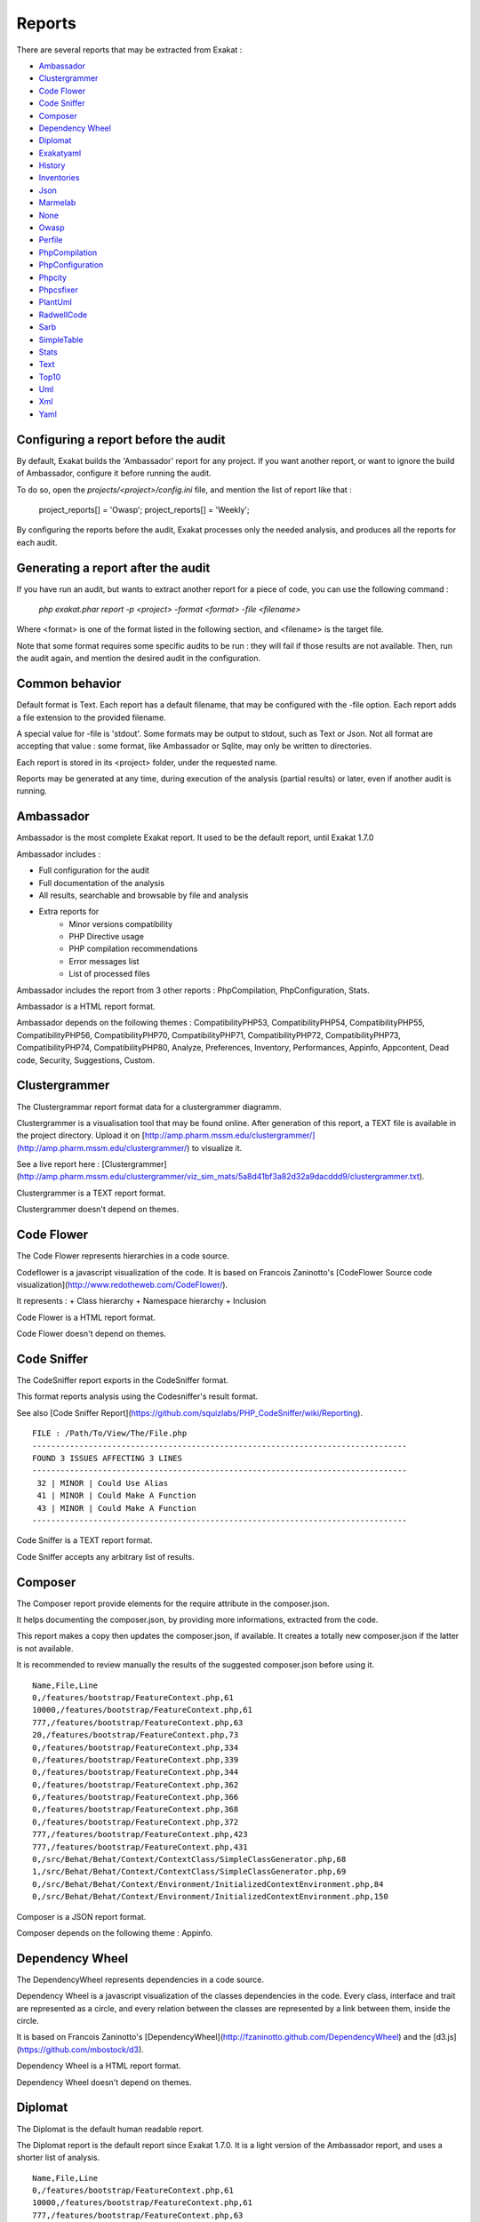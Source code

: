.. reports:

Reports
=======

There are several reports that may be extracted from Exakat : 

* `Ambassador`_
* `Clustergrammer`_
* `Code Flower`_
* `Code Sniffer`_
* `Composer`_
* `Dependency Wheel`_
* `Diplomat`_
* `Exakatyaml`_
* `History`_
* `Inventories`_
* `Json`_
* `Marmelab`_
* `None`_
* `Owasp`_
* `Perfile`_
* `PhpCompilation`_
* `PhpConfiguration`_
* `Phpcity`_
* `Phpcsfixer`_
* `PlantUml`_
* `RadwellCode`_
* `Sarb`_
* `SimpleTable`_
* `Stats`_
* `Text`_
* `Top10`_
* `Uml`_
* `Xml`_
* `Yaml`_


Configuring a report before the audit
-------------------------------------

By default, Exakat builds the 'Ambassador' report for any project. If you want another report, or want to ignore the build of Ambassador, configure it before running the audit. 

To do so, open the `projects/<project>/config.ini` file, and mention the list of report like that : 

    project_reports[] = 'Owasp';
    project_reports[] = 'Weekly';

By configuring the reports before the audit, Exakat processes only the needed analysis, and produces all the reports for each audit. 

Generating a report after the audit
-----------------------------------

If you have run an audit, but wants to extract another report for a piece of code, you can use the following command : 

   `php exakat.phar report -p <project> -format <format> -file <filename>`
   
Where <format> is one of the format listed in the following section, and <filename> is the target file. 

Note that some format requires some specific audits to be run : they will fail if those results are not available. Then, run the audit again, and mention the desired audit in the configuration. 

Common behavior
---------------

Default format is Text. Each report has a default filename, that may be configured with the -file option. Each report adds a file extension to the provided filename. 

A special value for -file is 'stdout'. Some formats may be output to stdout, such as Text or Json. Not all format are accepting that value : some format, like Ambassador or Sqlite, may only be written to directories. 

Each report is stored in its <project> folder, under the requested name.

Reports may be generated at any time, during execution of the analysis (partial results) or later, even if another audit is running. 

Ambassador
----------

Ambassador is the most complete Exakat report. It used to be the default report, until Exakat 1.7.0

Ambassador includes : 

+ Full configuration for the audit
+ Full documentation of the analysis
+ All results, searchable and browsable by file and analysis
+ Extra reports for 
    + Minor versions compatibility
    + PHP Directive usage
    + PHP compilation recommendations
    + Error messages list
    + List of processed files

.. image:: images/report.ambassador.png
    :alt: Example of a Ambassador report (0)

Ambassador includes the report from 3 other reports : PhpCompilation, PhpConfiguration, Stats.

Ambassador is a HTML report format.

Ambassador depends on the following  themes : CompatibilityPHP53, CompatibilityPHP54, CompatibilityPHP55, CompatibilityPHP56, CompatibilityPHP70, CompatibilityPHP71, CompatibilityPHP72, CompatibilityPHP73, CompatibilityPHP74, CompatibilityPHP80, Analyze, Preferences, Inventory, Performances, Appinfo, Appcontent, Dead code, Security, Suggestions, Custom.

Clustergrammer
--------------

The Clustergrammar report format data for a clustergrammer diagramm.

Clustergrammer is a visualisation tool that may be found online. After generation of this report, a TEXT file is available in the project directory. Upload it on [http://amp.pharm.mssm.edu/clustergrammer/](http://amp.pharm.mssm.edu/clustergrammer/) to visualize it. 

See a live report here : [Clustergrammer](http://amp.pharm.mssm.edu/clustergrammer/viz_sim_mats/5a8d41bf3a82d32a9dacddd9/clustergrammer.txt).

.. image:: images/report.clustergrammer.png
    :alt: Example of a Clustergrammer report (0)

Clustergrammer is a TEXT report format.

Clustergrammer doesn't depend on themes.

Code Flower
-----------

The Code Flower represents hierarchies in a code source.

Codeflower is a javascript visualization of the code. It is based on Francois Zaninotto's [CodeFlower Source code visualization](http://www.redotheweb.com/CodeFlower/).

It represents : 
+ Class hierarchy
+ Namespace hierarchy
+ Inclusion


.. image:: images/report.codeflower.png
    :alt: Example of a Code Flower report (0)

Code Flower is a HTML report format.

Code Flower doesn't depend on themes.

Code Sniffer
------------

The CodeSniffer report exports in the CodeSniffer format.

This format reports analysis using the Codesniffer's result format. 

See also [Code Sniffer Report](https://github.com/squizlabs/PHP_CodeSniffer/wiki/Reporting).


::

    FILE : /Path/To/View/The/File.php
    --------------------------------------------------------------------------------
    FOUND 3 ISSUES AFFECTING 3 LINES
    --------------------------------------------------------------------------------
     32 | MINOR | Could Use Alias
     41 | MINOR | Could Make A Function
     43 | MINOR | Could Make A Function
    --------------------------------------------------------------------------------
    

Code Sniffer is a TEXT report format.

Code Sniffer accepts any arbitrary list of results.

Composer
--------

The Composer report provide elements for the require attribute in the composer.json.

It helps documenting the composer.json, by providing more informations, extracted from the code.

This report makes a copy then updates the composer.json, if available. It creates a totally new composer.json if the latter is not available. 

It is recommended to review manually the results of the suggested composer.json before using it.



::

    Name,File,Line
    0,/features/bootstrap/FeatureContext.php,61
    10000,/features/bootstrap/FeatureContext.php,61
    777,/features/bootstrap/FeatureContext.php,63
    20,/features/bootstrap/FeatureContext.php,73
    0,/features/bootstrap/FeatureContext.php,334
    0,/features/bootstrap/FeatureContext.php,339
    0,/features/bootstrap/FeatureContext.php,344
    0,/features/bootstrap/FeatureContext.php,362
    0,/features/bootstrap/FeatureContext.php,366
    0,/features/bootstrap/FeatureContext.php,368
    0,/features/bootstrap/FeatureContext.php,372
    777,/features/bootstrap/FeatureContext.php,423
    777,/features/bootstrap/FeatureContext.php,431
    0,/src/Behat/Behat/Context/ContextClass/SimpleClassGenerator.php,68
    1,/src/Behat/Behat/Context/ContextClass/SimpleClassGenerator.php,69
    0,/src/Behat/Behat/Context/Environment/InitializedContextEnvironment.php,84
    0,/src/Behat/Behat/Context/Environment/InitializedContextEnvironment.php,150
    

Composer is a JSON report format.

Composer depends on the following theme : Appinfo.

Dependency Wheel
----------------

The DependencyWheel represents dependencies in a code source.

Dependency Wheel is a javascript visualization of the classes dependencies in the code. Every class, interface and trait are represented as a circle, and every relation between the classes are represented by a link between them, inside the circle. 

It is based on Francois Zaninotto's [DependencyWheel](http://fzaninotto.github.com/DependencyWheel) and the [d3.js](https://github.com/mbostock/d3).

.. image:: images/report.dependencywheel.png
    :alt: Example of a Dependency Wheel report (0)

Dependency Wheel is a HTML report format.

Dependency Wheel doesn't depend on themes.

Diplomat
--------

The Diplomat is the default human readable report.

The Diplomat report is the default report since Exakat 1.7.0. It is a light version of the Ambassador report, and uses a shorter list of analysis. 


::

    Name,File,Line
    0,/features/bootstrap/FeatureContext.php,61
    10000,/features/bootstrap/FeatureContext.php,61
    777,/features/bootstrap/FeatureContext.php,63
    20,/features/bootstrap/FeatureContext.php,73
    0,/features/bootstrap/FeatureContext.php,334
    0,/features/bootstrap/FeatureContext.php,339
    0,/features/bootstrap/FeatureContext.php,344
    0,/features/bootstrap/FeatureContext.php,362
    0,/features/bootstrap/FeatureContext.php,366
    0,/features/bootstrap/FeatureContext.php,368
    0,/features/bootstrap/FeatureContext.php,372
    777,/features/bootstrap/FeatureContext.php,423
    777,/features/bootstrap/FeatureContext.php,431
    0,/src/Behat/Behat/Context/ContextClass/SimpleClassGenerator.php,68
    1,/src/Behat/Behat/Context/ContextClass/SimpleClassGenerator.php,69
    0,/src/Behat/Behat/Context/Environment/InitializedContextEnvironment.php,84
    0,/src/Behat/Behat/Context/Environment/InitializedContextEnvironment.php,150
    

Diplomat is a HTML report format.

Diplomat depends on the following  themes : CompatibilityPHP53, CompatibilityPHP54, CompatibilityPHP55, CompatibilityPHP56, CompatibilityPHP70, CompatibilityPHP71, CompatibilityPHP72, CompatibilityPHP73, CompatibilityPHP74, CompatibilityPHP80, Top10, Preferences, Appinfo, Appcontent, Suggestions.

Exakatyaml
----------

Builds a list of ruleset, based on the number of issues from the previous audit.

Exakatyaml helpls with the configuration of exakat in a CI. It builds a list of ruleset, based on the number of issues from the previous audit.

Continuous Integration require steps that yield no issues. This is good for analysis that yield no results : in a word, all analysis that are currently clean should be in the CI. That way, any return will be monitored.

On the other hand, other analysis that currently yield issues needs to be fully cleaned before usage. 

::

project: my_project
project_name: my_project
project_themes: {  }
project_reports:
    - Ambassador
rulesets:
    ruleset_0: # 0 errors found
         "Accessing Private":                                ( Classes/AccessPrivate
 )-failed        "Adding Zero":                                      ( Structures/AddZero
 )-failed        "Aliases Usage":                                    ( Functions/AliasesUsage
 )-failed        "Already Parents Interface":                        ( Interfaces/AlreadyParentsInterface
 )-failed        "Already Parents Trait":                            ( Traits/AlreadyParentsTrait
 )-failed        "Altering Foreach Without Reference":               ( Structures/AlteringForeachWithoutReference
 )-failed        "Alternative Syntax Consistence":                   ( Structures/AlternativeConsistenceByFile
 )-failed        "Always Positive Comparison":                       ( Structures/NeverNegative
# )-failedOther results here
    ruleset_1: # 1 errors found
         "Constant Class":                                   ( Classes/ConstantClass
 )-failed        "Could Be Abstract Class":                          ( Classes/CouldBeAbstractClass
 )-failed        "Dependant Trait":                                  ( Traits/DependantTrait
 )-failed        "Double Instructions":                              ( Structures/DoubleInstruction
# )-failedOther results here
    ruleset_2: # 2 errors found
         "Always Anchor Regex":                              ( Security/AnchorRegex
 )-failed        "Forgotten Interface":                              ( Interfaces/CouldUseInterface
# )-failedOther results here
    ruleset_3: # 3 errors found
         "@ Operator":                                       ( Structures/Noscream
 )-failed        "Indices Are Int Or String":                        ( Structures/IndicesAreIntOrString
 )-failed        "Modernize Empty With Expression":                  ( Structures/ModernEmpty
 )-failed        "Property Variable Confusion":                      ( Structures/PropertyVariableConfusion
# )-failedOther results here
    ruleset_4: # 4 errors found
         "Buried Assignation":                               ( Structures/BuriedAssignation
 )-failed        "Identical Consecutive Expression":                 ( Structures/IdenticalConsecutive
# )-failedOther results here
    ruleset_122: # 122 errors found
         "Method Could Be Static":                            Classes/CouldBeStatic




::

    project: page_manager
    project_name: drupal_page_manager
    project_themes: {  }
    project_reports:
        - Ambassador
    rulesets:
        ruleset_0: # 0 errors found
             "$HTTP_RAW_POST_DATA Usage":                         Php/RawPostDataUsage
             "$this Belongs To Classes Or Traits":                Classes/ThisIsForClasses
             "$this Is Not An Array":                             Classes/ThisIsNotAnArray
             "$this Is Not For Static Methods":                   Classes/ThisIsNotForStatic
             "Abstract Or Implements":                            Classes/AbstractOrImplements
             "Access Protected Structures":                       Classes/AccessProtected
             "Accessing Private":                                 Classes/AccessPrivate
             "Adding Zero":                                       Structures/AddZero
             "Aliases Usage":                                     Functions/AliasesUsage
             "Already Parents Interface":                         Interfaces/AlreadyParentsInterface
             "Already Parents Trait":                             Traits/AlreadyParentsTrait
             "Altering Foreach Without Reference":                Structures/AlteringForeachWithoutReference
             "Alternative Syntax Consistence":                    Structures/AlternativeConsistenceByFile
             "Always Positive Comparison":                        Structures/NeverNegative
             "Ambiguous Array Index":                             Arrays/AmbiguousKeys
             "Ambiguous Static":                                  Classes/AmbiguousStatic
             "Ambiguous Visibilities":                            Classes/AmbiguousVisibilities
             "Anonymous Classes":                                 Classes/Anonymous
             "Assert Function Is Reserved":                       Php/AssertFunctionIsReserved
             "Assign And Compare":                                Structures/AssigneAndCompare
             "Assign Default To Properties":                      Classes/MakeDefault
             "Assign With And":                                   Php/AssignAnd
             "Assigned Twice":                                    Variables/AssignedTwiceOrMore
             "Avoid Parenthesis":                                 Structures/PrintWithoutParenthesis
             "Avoid Those Hash Functions":                        Security/AvoidThoseCrypto
             "Avoid Using stdClass":                              Php/UseStdclass
             "Avoid get_class()":                                 Structures/UseInstanceof
             "Avoid option arrays in constructors":               Classes/AvoidOptionArrays
             "Avoid set_error_handler $context Argument":         Php/AvoidSetErrorHandlerContextArg
             "Avoid sleep()/usleep()":                            Security/NoSleep
             "Bad Constants Names":                               Constants/BadConstantnames
             "Callback Needs Return":                             Functions/CallbackNeedsReturn
             "Can't Count Non-Countable":                         Structures/CanCountNonCountable
             "Can't Extend Final":                                Classes/CantExtendFinal
             "Can't Throw Throwable":                             Exceptions/CantThrow
             "Cant Inherit Abstract Method":                      Classes/CantInheritAbstractMethod
             "Cant Instantiate Class":                            Classes/CantInstantiateClass
             "Case Insensitive Constants":                        Constants/CaseInsensitiveConstants
             "Cast To Boolean":                                   Structures/CastToBoolean
             "Casting Ternary":                                   Structures/CastingTernary
             "Catch Overwrite Variable":                          Structures/CatchShadowsVariable
             "Check All Types":                                   Structures/CheckAllTypes
             "Check JSON":                                        Structures/CheckJson
             "Check On __Call Usage":                             Classes/CheckOnCallUsage
             "Child Class Removes Typehint":                      Classes/ChildRemoveTypehint
             "Class Function Confusion":                          Php/ClassFunctionConfusion
             "Class Should Be Final By Ocramius":                 Classes/FinalByOcramius
             "Class, Interface Or Trait With Identical Names":    Classes/CitSameName
             "Classes Mutually Extending Each Other":             Classes/MutualExtension
             "Clone With Non-Object":                             Classes/CloneWithNonObject
             "Common Alternatives":                               Structures/CommonAlternatives
             "Compact Inexistant Variable":                       Php/CompactInexistant
             "Compare Hash":                                      Security/CompareHash
             "Compared Comparison":                               Structures/ComparedComparison
             "Concat And Addition":                               Php/ConcatAndAddition
             "Concat Empty String":                               Structures/ConcatEmpty
             "Concrete Visibility":                               Interfaces/ConcreteVisibility
             "Configure Extract":                                 Security/ConfigureExtract
             "Const Visibility Usage":                            Classes/ConstVisibilityUsage
             "Constants Created Outside Its Namespace":           Constants/CreatedOutsideItsNamespace
             "Constants With Strange Names":                      Constants/ConstantStrangeNames
             "Continue Is For Loop":                              Structures/ContinueIsForLoop
             "Could Be Else":                                     Structures/CouldBeElse
             "Could Be Static":                                   Structures/CouldBeStatic
             "Could Use Short Assignation":                       Structures/CouldUseShortAssignation
             "Could Use __DIR__":                                 Structures/CouldUseDir
             "Could Use self":                                    Classes/ShouldUseSelf
             "Could Use str_repeat()":                            Structures/CouldUseStrrepeat
             "Crc32() Might Be Negative":                         Php/Crc32MightBeNegative
             "Dangling Array References":                         Structures/DanglingArrayReferences
             "Deep Definitions":                                  Functions/DeepDefinitions
             "Define With Array":                                 Php/DefineWithArray
             "Deprecated Functions":                              Php/Deprecated
             "Direct Call To __clone()":                          Php/DirectCallToClone
             "Direct Injection":                                  Security/DirectInjection
             "Don't Change Incomings":                            Structures/NoChangeIncomingVariables
             "Don't Echo Error":                                  Security/DontEchoError
             "Don't Read And Write In One Expression":            Structures/DontReadAndWriteInOneExpression
             "Don't Send $this In Constructor":                   Classes/DontSendThisInConstructor
             "Don't Unset Properties":                            Classes/DontUnsetProperties
             "Dont Change The Blind Var":                         Structures/DontChangeBlindKey
             "Dont Mix ++":                                       Structures/DontMixPlusPlus
             "Double Assignation":                                Structures/DoubleAssignation
             "Dynamic Library Loading":                           Security/DynamicDl
             "Echo With Concat":                                  Structures/EchoWithConcat
             "Else If Versus Elseif":                             Structures/ElseIfElseif
             "Empty Blocks":                                      Structures/EmptyBlocks
             "Empty Instructions":                                Structures/EmptyLines
             "Empty Interfaces":                                  Interfaces/EmptyInterface
             "Empty Namespace":                                   Namespaces/EmptyNamespace
             "Empty Traits":                                      Traits/EmptyTrait
             "Empty Try Catch":                                   Structures/EmptyTryCatch
             "Encoded Simple Letters":                            Security/EncodedLetters
             "Eval() Usage":                                      Structures/EvalUsage
             "Exception Order":                                   Exceptions/AlreadyCaught
             "Exit() Usage":                                      Structures/ExitUsage
             "Failed Substr Comparison":                          Structures/FailingSubstrComparison
             "Flexible Heredoc":                                  Php/FlexibleHeredoc
             "Foreach On Object":                                 Php/ForeachObject
             "Foreach Reference Is Not Modified":                 Structures/ForeachReferenceIsNotModified
             "Forgotten Visibility":                              Classes/NonPpp
             "Forgotten Whitespace":                              Structures/ForgottenWhiteSpace
             "Fully Qualified Constants":                         Namespaces/ConstantFullyQualified
             "Functions/BadTypehintRelay":                        Functions/BadTypehintRelay
             "Global Usage":                                      Structures/GlobalUsage
             "Group Use Declaration":                             Php/GroupUseDeclaration
             "Group Use Trailing Comma":                          Php/GroupUseTrailingComma
             "Hash Algorithms Incompatible With PHP 5.3":         Php/HashAlgos53
             "Hash Algorithms":                                   Php/HashAlgos
             "Hash Will Use Objects":                             Php/HashUsesObjects
             "Hexadecimal In String":                             Type/HexadecimalString
             "Hidden Use Expression":                             Namespaces/HiddenUse
             "Htmlentities Calls":                                Structures/Htmlentitiescall
             "Identical Conditions":                              Structures/IdenticalConditions
             "Identical On Both Sides":                           Structures/IdenticalOnBothSides
             "If With Same Conditions":                           Structures/IfWithSameConditions
             "Illegal Name For Method":                           Classes/WrongName
             "Implement Is For Interface":                        Classes/ImplementIsForInterface
             "Implemented Methods Are Public":                    Classes/ImplementedMethodsArePublic
             "Implicit Global":                                   Structures/ImplicitGlobal
             "Implied If":                                        Structures/ImpliedIf
             "Inclusion Wrong Case":                              Files/InclusionWrongCase
             "Incompatible Signature Methods":                    Classes/IncompatibleSignature
             "Incompilable Files":                                Php/Incompilable
             "Indirect Injection":                                Security/IndirectInjection
             "Integer As Property":                               Classes/IntegerAsProperty
             "Integer Conversion":                                Security/IntegerConversion
             "Invalid Class Name":                                Classes/WrongCase
             "Invalid Constant Name":                             Constants/InvalidName
             "Invalid Pack Format":                               Structures/InvalidPackFormat
             "Invalid Regex":                                     Structures/InvalidRegex
             "Is Actually Zero":                                  Structures/IsZero
             "List Short Syntax":                                 Php/ListShortSyntax
             "List With Appends":                                 Php/ListWithAppends
             "List With Reference":                               Php/ListWithReference
             "Logical Mistakes":                                  Structures/LogicalMistakes
             "Logical Should Use Symbolic Operators":             Php/LogicalInLetters
             "Lone Blocks":                                       Structures/LoneBlock
             "Lost References":                                   Variables/LostReferences
             "Make Global A Property":                            Classes/MakeGlobalAProperty
             "Method Collision Traits":                           Traits/MethodCollisionTraits
             "Method Signature Must Be Compatible":               Classes/MethodSignatureMustBeCompatible
             "Minus One On Error":                                Security/MinusOneOnError
             "Mismatch Type And Default":                         Functions/MismatchTypeAndDefault
             "Mismatched Default Arguments":                      Functions/MismatchedDefaultArguments
             "Mismatched Ternary Alternatives":                   Structures/MismatchedTernary
             "Mismatched Typehint":                               Functions/MismatchedTypehint
             "Missing Cases In Switch":                           Structures/MissingCases
             "Missing Include":                                   Files/MissingInclude
             "Missing New ?":                                     Structures/MissingNew
             "Missing Parenthesis":                               Structures/MissingParenthesis
             "Mixed Concat And Interpolation":                    Structures/MixedConcatInterpolation
             "Mkdir Default":                                     Security/MkdirDefault
             "Multiple Alias Definitions Per File":               Namespaces/MultipleAliasDefinitionPerFile
             "Multiple Class Declarations":                       Classes/MultipleDeclarations
             "Multiple Constant Definition":                      Constants/MultipleConstantDefinition
             "Multiple Exceptions Catch()":                       Exceptions/MultipleCatch
             "Multiple Identical Trait Or Interface":             Classes/MultipleTraitOrInterface
             "Multiple Index Definition":                         Arrays/MultipleIdenticalKeys
             "Multiple Type Variable":                            Structures/MultipleTypeVariable
             "Multiples Identical Case":                          Structures/MultipleDefinedCase
             "Multiply By One":                                   Structures/MultiplyByOne
             "Must Call Parent Constructor":                      Php/MustCallParentConstructor
             "Must Return Methods":                               Functions/MustReturn
             "Negative Power":                                    Structures/NegativePow
             "Nested Ternary":                                    Structures/NestedTernary
             "Never Used Parameter":                              Functions/NeverUsedParameter
             "New Constants In PHP 7.2":                          Php/Php72NewConstants
             "New Functions In PHP 7.0":                          Php/Php70NewFunctions
             "New Functions In PHP 7.1":                          Php/Php71NewFunctions
             "New Functions In PHP 7.2":                          Php/Php72NewFunctions
             "New Functions In PHP 7.3":                          Php/Php73NewFunctions
             "Next Month Trap":                                   Structures/NextMonthTrap
             "No Choice":                                         Structures/NoChoice
             "No Direct Call To Magic Method":                    Classes/DirectCallToMagicMethod
             "No Direct Usage":                                   Structures/NoDirectUsage
             "No Empty Regex":                                    Structures/NoEmptyRegex
             "No Hardcoded Hash":                                 Structures/NoHardcodedHash
             "No Hardcoded Ip":                                   Structures/NoHardcodedIp
             "No Hardcoded Path":                                 Structures/NoHardcodedPath
             "No Hardcoded Port":                                 Structures/NoHardcodedPort
             "No Magic With Array":                               Classes/NoMagicWithArray
             "No Parenthesis For Language Construct":             Structures/NoParenthesisForLanguageConstruct
             "No Real Comparison":                                Type/NoRealComparison
             "No Reference For Ternary":                          Php/NoReferenceForTernary
             "No Reference On Left Side":                         Structures/NoReferenceOnLeft
             "No Return For Generator":                           Php/NoReturnForGenerator
             "No Return Or Throw In Finally":                     Structures/NoReturnInFinally
             "No Return Used":                                    Functions/NoReturnUsed
             "No Self Referencing Constant":                      Classes/NoSelfReferencingConstant
             "No String With Append":                             Php/NoStringWithAppend
             "No Substr Minus One":                               Php/NoSubstrMinusOne
             "No Substr() One":                                   Structures/NoSubstrOne
             "No get_class() With Null":                          Structures/NoGetClassNull
             "No isset() With empty()":                           Structures/NoIssetWithEmpty
             "Non Ascii Variables":                               Variables/VariableNonascii
             "Non Static Methods Called In A Static":             Classes/NonStaticMethodsCalledStatic
             "Non-constant Index In Array":                       Arrays/NonConstantArray
             "Not A Scalar Type":                                 Php/NotScalarType
             "Not Not":                                           Structures/NotNot
             "Objects Don't Need References":                     Structures/ObjectReferences
             "Old Style Constructor":                             Classes/OldStyleConstructor
             "Old Style __autoload()":                            Php/oldAutoloadUsage
             "One Variable String":                               Type/OneVariableStrings
             "Only Variable For Reference":                       Functions/OnlyVariableForReference
             "Only Variable Passed By Reference":                 Functions/OnlyVariablePassedByReference
             "Only Variable Returned By Reference":               Structures/OnlyVariableReturnedByReference
             "Or Die":                                            Structures/OrDie
             "Overwritten Exceptions":                            Exceptions/OverwriteException
             "Overwritten Literals":                              Variables/OverwrittenLiterals
             "PHP 7.0 New Classes":                               Php/Php70NewClasses
             "PHP 7.0 New Interfaces":                            Php/Php70NewInterfaces
             "PHP 7.0 Removed Directives":                        Php/Php70RemovedDirective
             "PHP 7.0 Removed Functions":                         Php/Php70RemovedFunctions
             "PHP 7.0 Scalar Typehints":                          Php/PHP70scalartypehints
             "PHP 7.1 Microseconds":                              Php/Php71microseconds
             "PHP 7.1 Removed Directives":                        Php/Php71RemovedDirective
             "PHP 7.1 Scalar Typehints":                          Php/PHP71scalartypehints
             "PHP 7.2 Deprecations":                              Php/Php72Deprecation
             "PHP 7.2 Object Keyword":                            Php/Php72ObjectKeyword
             "PHP 7.2 Removed Functions":                         Php/Php72RemovedFunctions
             "PHP 7.2 Scalar Typehints":                          Php/PHP72scalartypehints
             "PHP 7.3 Last Empty Argument":                       Php/PHP73LastEmptyArgument
             "PHP 7.3 Removed Functions":                         Php/Php73RemovedFunctions
             "PHP7 Dirname":                                      Structures/PHP7Dirname
             "Parent First":                                      Classes/ParentFirst
             "Parent, Static Or Self Outside Class":              Classes/PssWithoutClass
             "Parenthesis As Parameter":                          Php/ParenthesisAsParameter
             "Pathinfo() Returns May Vary":                       Php/PathinfoReturns
             "Php 7 Indirect Expression":                         Variables/Php7IndirectExpression
             "Php 7.1 New Class":                                 Php/Php71NewClasses
             "Php 7.2 New Class":                                 Php/Php72NewClasses
             "Php7 Relaxed Keyword":                              Php/Php7RelaxedKeyword
             "Phpinfo":                                           Structures/PhpinfoUsage
             "Possible Infinite Loop":                            Structures/PossibleInfiniteLoop
             "Possible Missing Subpattern":                       Php/MissingSubpattern
             "Preprocessable":                                    Structures/ShouldPreprocess
             "Print And Die":                                     Structures/PrintAndDie
             "Printf Number Of Arguments":                        Structures/PrintfArguments
             "Property Could Be Local":                           Classes/PropertyCouldBeLocal
             "Queries In Loops":                                  Structures/QueriesInLoop
             "Random Without Try":                                Structures/RandomWithoutTry
             "Redeclared PHP Functions":                          Functions/RedeclaredPhpFunction
             "Redefined Class Constants":                         Classes/RedefinedConstants
             "Redefined Default":                                 Classes/RedefinedDefault
             "Redefined Private Property":                        Classes/RedefinedPrivateProperty
             "Register Globals":                                  Security/RegisterGlobals
             "Repeated Interface":                                Interfaces/RepeatedInterface
             "Repeated Regex":                                    Structures/RepeatedRegex
             "Repeated print()":                                  Structures/RepeatedPrint
             "Results May Be Missing":                            Structures/ResultMayBeMissing
             "Rethrown Exceptions":                               Exceptions/Rethrown
             "Return True False":                                 Structures/ReturnTrueFalse
             "Safe Curl Options":                                 Security/CurlOptions
             "Safe HTTP Headers":                                 Security/SafeHttpHeaders
             "Same Variables Foreach":                            Structures/AutoUnsetForeach
             "Scalar Or Object Property":                         Classes/ScalarOrObjectProperty
             "Self Using Trait":                                  Traits/SelfUsingTrait
             "Session Lazy Write":                                Security/SessionLazyWrite
             "Set Cookie Safe Arguments":                         Security/SetCookieArgs
             "Setlocale() Uses Constants":                        Structures/SetlocaleNeedsConstants
             "Several Instructions On The Same Line":             Structures/OneLineTwoInstructions
             "Short Open Tags":                                   Php/ShortOpenTagRequired
             "Should Chain Exception":                            Structures/ShouldChainException
             "Should Make Alias":                                 Namespaces/ShouldMakeAlias
             "Should Typecast":                                   Type/ShouldTypecast
             "Should Use Constants":                              Functions/ShouldUseConstants
             "Should Use Prepared Statement":                     Security/ShouldUsePreparedStatement
             "Should Use SetCookie()":                            Php/UseSetCookie
             "Should Yield With Key":                             Functions/ShouldYieldWithKey
             "Silently Cast Integer":                             Type/SilentlyCastInteger
             "Sqlite3 Requires Single Quotes":                    Security/Sqlite3RequiresSingleQuotes
             "Static Methods Can't Contain $this":                Classes/StaticContainsThis
             "Strange Name For Constants":                        Constants/StrangeName
             "Strange Name For Variables":                        Variables/StrangeName
             "String Initialization":                             Arrays/StringInitialization
             "String May Hold A Variable":                        Type/StringHoldAVariable
             "Strings With Strange Space":                        Type/StringWithStrangeSpace
             "Strpos()-like Comparison":                          Structures/StrposCompare
             "Strtr Arguments":                                   Php/StrtrArguments
             "Suspicious Comparison":                             Structures/SuspiciousComparison
             "Switch Fallthrough":                                Structures/Fallthrough
             "Switch To Switch":                                  Structures/SwitchToSwitch
             "Switch Without Default":                            Structures/SwitchWithoutDefault
             "Ternary In Concat":                                 Structures/TernaryInConcat
             "Test Then Cast":                                    Structures/TestThenCast
             "Throw Functioncall":                                Exceptions/ThrowFunctioncall
             "Throw In Destruct":                                 Classes/ThrowInDestruct
             "Throws An Assignement":                             Structures/ThrowsAndAssign
             "Timestamp Difference":                              Structures/TimestampDifference
             "Too Many Finds":                                    Classes/TooManyFinds
             "Too Many Native Calls":                             Php/TooManyNativeCalls
             "Trailing Comma In Calls":                           Php/TrailingComma
             "Traits/TraitNotFound":                              Traits/TraitNotFound
             "Typehint Must Be Returned":                         Functions/TypehintMustBeReturned
             "Typehinted References":                             Functions/TypehintedReferences
             "Unchecked Resources":                               Structures/UncheckedResources
             "Unconditional Break In Loop":                       Structures/UnconditionLoopBreak
             "Undeclared Static Property":                        Classes/UndeclaredStaticProperty
             "Undefined Constants":                               Constants/UndefinedConstants
             "Undefined Insteadof":                               Traits/UndefinedInsteadof
             "Undefined static:: Or self::":                      Classes/UndefinedStaticMP
             "Unicode Escape Syntax":                             Php/UnicodeEscapeSyntax
             "Unknown Pcre2 Option":                              Php/UnknownPcre2Option
             "Unkown Regex Options":                              Structures/UnknownPregOption
             "Unpreprocessed Values":                             Structures/Unpreprocessed
             "Unreachable Code":                                  Structures/UnreachableCode
             "Unset In Foreach":                                  Structures/UnsetInForeach
             "Unthrown Exception":                                Exceptions/Unthrown
             "Unused Constants":                                  Constants/UnusedConstants
             "Unused Global":                                     Structures/UnusedGlobal
             "Unused Inherited Variable In Closure":              Functions/UnusedInheritedVariable
             "Unused Interfaces":                                 Interfaces/UnusedInterfaces
             "Unused Label":                                      Structures/UnusedLabel
             "Unused Private Methods":                            Classes/UnusedPrivateMethod
             "Unused Private Properties":                         Classes/UnusedPrivateProperty
             "Unused Returned Value":                             Functions/UnusedReturnedValue
             "Upload Filename Injection":                         Security/UploadFilenameInjection
             "Use Constant As Arguments":                         Functions/UseConstantAsArguments
             "Use Constant":                                      Structures/UseConstant
             "Use Instanceof":                                    Classes/UseInstanceof
             "Use Nullable Type":                                 Php/UseNullableType
             "Use PHP Object API":                                Php/UseObjectApi
             "Use Pathinfo":                                      Php/UsePathinfo
             "Use System Tmp":                                    Structures/UseSystemTmp
             "Use With Fully Qualified Name":                     Namespaces/UseWithFullyQualifiedNS
             "Use const":                                         Constants/ConstRecommended
             "Use random_int()":                                  Php/BetterRand
             "Used Once Variables":                               Variables/VariableUsedOnce
             "Useless Abstract Class":                            Classes/UselessAbstract
             "Useless Alias":                                     Traits/UselessAlias
             "Useless Brackets":                                  Structures/UselessBrackets
             "Useless Casting":                                   Structures/UselessCasting
             "Useless Constructor":                               Classes/UselessConstructor
             "Useless Final":                                     Classes/UselessFinal
             "Useless Global":                                    Structures/UselessGlobal
             "Useless Instructions":                              Structures/UselessInstruction
             "Useless Interfaces":                                Interfaces/UselessInterfaces
             "Useless Parenthesis":                               Structures/UselessParenthesis
             "Useless Return":                                    Functions/UselessReturn
             "Useless Switch":                                    Structures/UselessSwitch
             "Useless Unset":                                     Structures/UselessUnset
             "Var Keyword":                                       Classes/OldStyleVar
             "Weak Typing":                                       Classes/WeakType
             "While(List() = Each())":                            Structures/WhileListEach
             "Wrong Number Of Arguments":                         Functions/WrongNumberOfArguments
             "Wrong Optional Parameter":                          Functions/WrongOptionalParameter
             "Wrong Parameter Type":                              Php/InternalParameterType
             "Wrong Range Check":                                 Structures/WrongRange
             "Wrong fopen() Mode":                                Php/FopenMode
             "__DIR__ Then Slash":                                Structures/DirThenSlash
             "__toString() Throws Exception":                     Structures/toStringThrowsException
             "error_reporting() With Integers":                   Structures/ErrorReportingWithInteger
             "eval() Without Try":                                Structures/EvalWithoutTry
             "ext/ereg":                                          Extensions/Extereg
             "ext/mcrypt":                                        Extensions/Extmcrypt
             "filter_input() As A Source":                        Security/FilterInputSource
             "func_get_arg() Modified":                           Functions/funcGetArgModified
             "include_once() Usage":                              Structures/OnceUsage
             "isset() With Constant":                             Structures/IssetWithConstant
             "list() May Omit Variables":                         Structures/ListOmissions
             "move_uploaded_file Instead Of copy":                Security/MoveUploadedFile
             "parse_str() Warning":                               Security/parseUrlWithoutParameters
             "preg_replace With Option e":                        Structures/pregOptionE
             "self, parent, static Outside Class":                Classes/NoPSSOutsideClass
             "set_exception_handler() Warning":                   Php/SetExceptionHandlerPHP7
             "var_dump()... Usage":                               Structures/VardumpUsage
        ruleset_1: # 1 errors found
             "Constant Class":                                    Classes/ConstantClass
             "Could Be Abstract Class":                           Classes/CouldBeAbstractClass
             "Dependant Trait":                                   Traits/DependantTrait
             "Double Instructions":                               Structures/DoubleInstruction
             "Drop Else After Return":                            Structures/DropElseAfterReturn
             "Empty Classes":                                     Classes/EmptyClass
             "Forgotten Thrown":                                  Exceptions/ForgottenThrown
             "Inconsistent Elseif":                               Structures/InconsistentElseif
             "Instantiating Abstract Class":                      Classes/InstantiatingAbstractClass
             "List With Keys":                                    Php/ListWithKeys
             "Logical To in_array":                               Performances/LogicalToInArray
             "No Need For Else":                                  Structures/NoNeedForElse
             "Same Conditions In Condition":                      Structures/SameConditions
             "Should Use session_regenerateid()":                 Security/ShouldUseSessionRegenerateId
             "Static Loop":                                       Structures/StaticLoop
             "Too Many Injections":                               Classes/TooManyInjections
             "Undefined Caught Exceptions":                       Exceptions/CaughtButNotThrown
             "Unresolved Catch":                                  Classes/UnresolvedCatch
             "Unserialize Second Arg":                            Security/UnserializeSecondArg
             "Use Positive Condition":                            Structures/UsePositiveCondition
             "Useless Catch":                                     Exceptions/UselessCatch
             "Useless Check":                                     Structures/UselessCheck
        ruleset_2: # 2 errors found
             "Always Anchor Regex":                               Security/AnchorRegex
             "Forgotten Interface":                               Interfaces/CouldUseInterface
             "No Class As Typehint":                              Functions/NoClassAsTypehint
             "No array_merge() In Loops":                         Performances/ArrayMergeInLoops
             "Pre-increment":                                     Performances/PrePostIncrement
             "Randomly Sorted Arrays":                            Arrays/RandomlySortedLiterals
             "Should Make Ternary":                               Structures/ShouldMakeTernary
             "Should Use Coalesce":                               Php/ShouldUseCoalesce
             "Use === null":                                      Php/IsnullVsEqualNull
        ruleset_3: # 3 errors found
             "@ Operator":                                        Structures/Noscream
             "Indices Are Int Or String":                         Structures/IndicesAreIntOrString
             "Modernize Empty With Expression":                   Structures/ModernEmpty
             "Property Variable Confusion":                       Structures/PropertyVariableConfusion
             "Too Many Local Variables":                          Functions/TooManyLocalVariables
             "Unused Classes":                                    Classes/UnusedClass
             "Usort Sorting In PHP 7.0":                          Php/UsortSorting
        ruleset_4: # 4 errors found
             "Buried Assignation":                                Structures/BuriedAssignation
             "Identical Consecutive Expression":                  Structures/IdenticalConsecutive
             "Nested Ifthen":                                     Structures/NestedIfthen
             "No Boolean As Default":                             Functions/NoBooleanAsDefault
             "Use Named Boolean In Argument Definition":          Functions/AvoidBooleanArgument
        ruleset_5: # 5 errors found
             "Avoid Optional Properties":                         Classes/AvoidOptionalProperties
             "Empty Function":                                    Functions/EmptyFunction
             "Relay Function":                                    Functions/RelayFunction
             "Strict Comparison With Booleans":                   Structures/BooleanStrictComparison
             "Use Class Operator":                                Classes/UseClassOperator
             "strpos() Too Much":                                 Performances/StrposTooMuch
        ruleset_6: # 6 errors found
             "Used Once Property":                                Classes/UsedOnceProperty
        ruleset_7: # 7 errors found
             "No Class In Global":                                Php/NoClassInGlobal
             "Uncaught Exceptions":                               Exceptions/UncaughtExceptions
             "Unused Functions":                                  Functions/UnusedFunctions
             "Wrong Number Of Arguments In Methods":              Functions/WrongNumberOfArgumentsMethods
        ruleset_8: # 8 errors found
             "Could Make A Function":                             Functions/CouldCentralize
             "Insufficient Typehint":                             Functions/InsufficientTypehint
             "Long Arguments":                                    Structures/LongArguments
             "Property Used In One Method Only":                  Classes/PropertyUsedInOneMethodOnly
             "Static Methods Called From Object":                 Classes/StaticMethodsCalledFromObject
        ruleset_9: # 9 errors found
             "PHP Keywords As Names":                             Php/ReservedNames
             "Undefined Trait":                                   Traits/UndefinedTrait
             "Written Only Variables":                            Variables/WrittenOnlyVariable
        ruleset_10: # 10 errors found
             "Bail Out Early":                                    Structures/BailOutEarly
             "Hardcoded Passwords":                               Functions/HardcodedPasswords
             "Multiple Alias Definitions":                        Namespaces/MultipleAliasDefinitions
        ruleset_11: # 11 errors found
             "Variable Is Not A Condition":                       Structures/NoVariableIsACondition
        ruleset_13: # 13 errors found
             "Undefined Functions":                               Functions/UndefinedFunctions
             "Unused Use":                                        Namespaces/UnusedUse
        ruleset_14: # 14 errors found
             "Iffectations":                                      Structures/Iffectation
             "No Public Access":                                  Classes/NoPublicAccess
        ruleset_16: # 16 errors found
             "Overwriting Variable":                              Variables/Overwriting
        ruleset_17: # 17 errors found
             "No Net For Xml Load":                               Security/NoNetForXmlLoad
             "Unresolved Instanceof":                             Classes/UnresolvedInstanceof
        ruleset_21: # 21 errors found
             "Undefined Class Constants":                         Classes/UndefinedConstants
        ruleset_27: # 27 errors found
             "Locally Unused Property":                           Classes/LocallyUnusedProperty
             "Never Used Properties":                             Classes/PropertyNeverUsed
        ruleset_35: # 35 errors found
             "Useless Referenced Argument":                       Functions/UselessReferenceArgument
        ruleset_38: # 38 errors found
             "Uses Default Values":                               Functions/UsesDefaultArguments
        ruleset_47: # 47 errors found
             "Unused Arguments":                                  Functions/UnusedArguments
        ruleset_49: # 49 errors found
             "Undefined Properties":                              Classes/UndefinedProperty
        ruleset_77: # 77 errors found
             "Undefined Parent":                                  Classes/UndefinedParentMP
        ruleset_78: # 78 errors found
             "Undefined ::class":                                 Classes/UndefinedStaticclass
        ruleset_82: # 82 errors found
             "Class Could Be Final":                              Classes/CouldBeFinal
        ruleset_86: # 86 errors found
             "Unused Protected Methods":                          Classes/UnusedProtectedMethods
        ruleset_89: # 89 errors found
             "Unresolved Classes":                                Classes/UnresolvedClasses
        ruleset_94: # 94 errors found
             "Used Once Variables (In Scope)":                    Variables/VariableUsedOnceByContext
        ruleset_122: # 122 errors found
             "Method Could Be Static":                            Classes/CouldBeStatic
        ruleset_133: # 133 errors found
             "Should Use Local Class":                            Classes/ShouldUseThis
        ruleset_159: # 159 errors found
             "Undefined Interfaces":                              Interfaces/UndefinedInterfaces
        ruleset_160: # 160 errors found
             "Unused Methods":                                    Classes/UnusedMethods
        ruleset_183: # 183 errors found
             "Undefined Variable":                                Variables/UndefinedVariable
        ruleset_337: # 337 errors found
             "Unresolved Use":                                    Namespaces/UnresolvedUse
        ruleset_595: # 595 errors found
             "Undefined Classes":                                 Classes/UndefinedClasses
    

Exakatyaml is a Yaml report format.

Exakatyaml doesn't depend on themes.

History
-------

The History report collects meta information between audits. It saves the values from the current audit into a separate 'history.sqlite' database.


The history tables are the same as the dump.sqlite tables, except for the extra 'serial' table. Each audit comes with 3 identifiers : 

+ 'dump_timestamp' : this is a timmestamp taken when the dump was build
+ 'dump_serial'    : this is a serial number, based on the previous audit, and incremented by one. This is handy to keep the values in sequence
+ 'dump_id'        : this is a unique random id, which helps distinguish audits which may have inconsistence between serial or timestamp.

This report provides a 'history.sqlite' database. The following tables are inventoried : 

+ hash 
+ resultsCounts


History is a Sqlite report format.

History doesn't depend on themes.

Inventories
-----------

The Inventories report collects literals and names from the code.

This report provides the value, the file and line where a type of value is present. 

The following values and names are inventoried : 

+ Variables
+ Incoming Variables
+ Session Variables
+ Global Variables
+ Date formats
+ Constants
+ Functions
+ Classes
+ Interfaces
+ Traitnames
+ Namespaces
+ Exceptions
+ Regex
+ SQL
+ URL
+ Unicode blocks
+ Integer
+ Real
+ Literal Arrays
+ Strings

Every type of values is exported to a file. If no value of such type was found during the audit, the file only contains the headers. It is always produced.



::

    Name,File,Line
    0,/features/bootstrap/FeatureContext.php,61
    10000,/features/bootstrap/FeatureContext.php,61
    777,/features/bootstrap/FeatureContext.php,63
    20,/features/bootstrap/FeatureContext.php,73
    0,/features/bootstrap/FeatureContext.php,334
    0,/features/bootstrap/FeatureContext.php,339
    0,/features/bootstrap/FeatureContext.php,344
    0,/features/bootstrap/FeatureContext.php,362
    0,/features/bootstrap/FeatureContext.php,366
    0,/features/bootstrap/FeatureContext.php,368
    0,/features/bootstrap/FeatureContext.php,372
    777,/features/bootstrap/FeatureContext.php,423
    777,/features/bootstrap/FeatureContext.php,431
    0,/src/Behat/Behat/Context/ContextClass/SimpleClassGenerator.php,68
    1,/src/Behat/Behat/Context/ContextClass/SimpleClassGenerator.php,69
    0,/src/Behat/Behat/Context/Environment/InitializedContextEnvironment.php,84
    0,/src/Behat/Behat/Context/Environment/InitializedContextEnvironment.php,150
    

Inventories is a CSV report format.

Inventories depends on the following theme : Inventories.

Json
----

The JSON report exports in JSON format.

Simple Json format. It is a structured array with all results, described as object.

::

    Filename => [
                    errors   => count,
                    warning  => count,
                    fixable  => count,
                    filename => string,
                    message  => [
                        line => [
                            type,
                            source,
                            severity,
                            fixable,
                            message
                        ]
                    ]
                ]




::

    {  
       "\/src\/Path\/To\/File.php":{  
          "errors":0,
          "warnings":105,
          "fixable":0,
          "filename":"\/src\/Path\/To\/File.php",
          "messages":{  
             "55":[  
                [  
                   {  
                      "type":"warning",
                      "source":"Php/EllipsisUsage",
                      "severity":"Major",
                      "fixable":"fixable",
                      "message":"... Usage"
                   }
                ]
             ],
             }
        }
    }

Json is a Json report format.

Json accepts any arbitrary list of results.

Marmelab
--------

The Marmelab report format data to use with a graphQL server.

Marmelab is a report format to build GraphQL server with exakat's results. Export the results of the audit in this JSON file, then use the [json-graphql-server](https://github.com/marmelab/json-graphql-server) to have a GraphQL server with all the results.

You may also learn more about GraphQL at [Introducing Json GraphQL Server](https://marmelab.com/blog/2017/07/12/json-graphql-server.html).

::

    php exakat.phar report -p -format Marmelab -file marmelab
    cp projects/myproject/marmelab.json path/to/marmelab
    json-graphql-server db.json
    



Marmelab is a JSON report format.

Marmelab depends on the following theme : Analyze.

None
----

None is the empty report. It runs the report generating stack, but doesn't produce any result. 

None is a utility report, aimed to test exakat's installation.

None is a None report format.

None depends on the following theme : Any.

Owasp
-----

The OWASP report is a security report.

The OWASP report focuses on the [OWASP top 10](https://www.owasp.org/index.php/Category:OWASP_Top_Ten_Project). It reports all the security analysis, distributed across the 10 categories of vulnerabilities.

.. image:: images/report.owasp.png
    :alt: Example of a Owasp report (0)

Owasp is a HTML report format.

Owasp depends on the following theme : Security.

Perfile
-------

The Perfile report lays out the results file per file.

The Perfile report displays one result per line, grouped by file, and ordered by line number : 

::
    
   /path/from/project/root/to/file:line[space]name of analysis
   
   
This format is fast, and fitted for human review.



::

    ---------------------------------------------------------
     line  /themes/Rozier/Controllers/LoginController.php
    ---------------------------------------------------------
       34  Multiple Alias Definitions 
       36  Unresolved Use 
       43  Multiple Alias Definitions 
       51  Class Could Be Final 
       58  Undefined Interfaces 
       81  Undefined Interfaces 
       81  Unused Arguments 
       81  Used Once Variables (In Scope) 
       91  Undefined Interfaces 
       91  Unused Arguments 
       91  Used Once Variables (In Scope) 
      101  Undefined Interfaces 
      103  Nested Ifthen 
      104  Unresolved Classes 
      106  Buried Assignation 
      106  Iffectations 
      106  Use Positive Condition 
      121  Uncaught Exceptions 
      121  Unresolved Classes 
      129  Uncaught Exceptions 
    ---------------------------------------------------------
    

Perfile is a Text report format.

Perfile accepts any arbitrary list of results.

PhpCompilation
--------------

The PhpCompilation suggests a list of compilation directives when compiling the PHP binary, tailored for the code

PhpCompilation bases its selection on the code and its usage of features. PhpCompilation also recommends disabling unused standard extensions : this helps reducing the footprint of the binary, and prevents unused features to be available for intrusion. PhpCompilation is able to detects over 150 PHP extensions.


::

    ;;;;;;;;;;;;;;;;;;;;;;;;;;
    ; Suggestion for php.ini ;
    ;;;;;;;;;;;;;;;;;;;;;;;;;;
    
    ; The directives below are selected based on the code provided. 
    ; They only cover the related directives that may have an impact on the code
    ;
    ; The list may not be exhaustive
    ; The suggested values are not recommendations, and should be reviewed and adapted
    ;
    
    
    [date]
    ; It is not safe to rely on the system's timezone settings. Make sure the
    ; directive date.timezone is set in php.ini.
    date.timezone = Europe/Amsterdam
    
    
    
    [pcre]
    ; More information about pcre : 
    ;http://php.net/manual/en/pcre.configuration.php
    
    
    
    [standard]
    ; This sets the maximum amount of memory in bytes that a script is allowed to
    ; allocate. This helps prevent poorly written scripts for eating up all available
    ; memory on a server. It is recommended to set this as low as possible and avoid
    ; removing the limit.
    memory_limit = 120
    
    ; This sets the maximum amount of time, in seconds, that a script is allowed to
    ; run. The lower the value, the better for the server, but also, the better has
    ; the script to be written. Avoid really large values that are only useful for
    ; admin, and set them per directory.
    max_execution_time = 90
    
    ; Exposes to the world that PHP is installed on the server. For security reasons,
    ; it is better to keep this hidden.
    expose_php = Off
    
    ; This determines whether errors should be printed to the screen as part of the
    ; output or if they should be hidden from the user.
    display_errors = Off
    
    ; Set the error reporting level. Always set this high, so as to have the errors
    ; reported, and logged.
    error_reporting = E_ALL
    
    ; Always log errors for future use
    log_errors = On
    
    ; Name of the file where script errors should be logged. 
    error_log = Name of a writable file, suitable for logging.
    
    ; More information about standard : 
    ;http://php.net/manual/en/info.configuration.php
    
    ; Name of the file where script errors should be logged. 
    disable_functions = curl_init,ftp_connect,ftp_ssl_connect,ldap_connect,mail,mysqli_connect,mysqli_pconnect,pg_connect,pg_pconnect,socket_create,socket_accept,socket_connect,socket_listen
    disable_classes = mysqli
    

PhpCompilation is a Text report format.

PhpCompilation depends on the following theme : Appinfo.

PhpConfiguration
----------------

The PhpConfiguration suggests a list of directives to check when setting up the hosting server, tailored for the code

PhpConfiguration bases its selection on the code, and classic recommendations. For example, memory_limit or expose_php are always reported, though they have little impact in the code. Extensions also get a short list of important directive, and offer a link to the documentation for more documentation.


::

    ;;;;;;;;;;;;;;;;;;;;;;;;;;
    ; Suggestion for php.ini ;
    ;;;;;;;;;;;;;;;;;;;;;;;;;;
    
    ; The directives below are selected based on the code provided. 
    ; They only cover the related directives that may have an impact on the code
    ;
    ; The list may not be exhaustive
    ; The suggested values are not recommendations, and should be reviewed and adapted
    ;
    
    
    [date]
    ; It is not safe to rely on the system's timezone settings. Make sure the
    ; directive date.timezone is set in php.ini.
    date.timezone = Europe/Amsterdam
    
    
    
    [pcre]
    ; More information about pcre : 
    ;http://php.net/manual/en/pcre.configuration.php
    
    
    
    [standard]
    ; This sets the maximum amount of memory in bytes that a script is allowed to
    ; allocate. This helps prevent poorly written scripts for eating up all available
    ; memory on a server. It is recommended to set this as low as possible and avoid
    ; removing the limit.
    memory_limit = 120
    
    ; This sets the maximum amount of time, in seconds, that a script is allowed to
    ; run. The lower the value, the better for the server, but also, the better has
    ; the script to be written. Avoid really large values that are only useful for
    ; admin, and set them per directory.
    max_execution_time = 90
    
    ; Exposes to the world that PHP is installed on the server. For security reasons,
    ; it is better to keep this hidden.
    expose_php = Off
    
    ; This determines whether errors should be printed to the screen as part of the
    ; output or if they should be hidden from the user.
    display_errors = Off
    
    ; Set the error reporting level. Always set this high, so as to have the errors
    ; reported, and logged.
    error_reporting = E_ALL
    
    ; Always log errors for future use
    log_errors = On
    
    ; Name of the file where script errors should be logged. 
    error_log = Name of a writable file, suitable for logging.
    
    ; More information about standard : 
    ;http://php.net/manual/en/info.configuration.php
    
    ; Name of the file where script errors should be logged. 
    disable_functions = curl_init,ftp_connect,ftp_ssl_connect,ldap_connect,mail,mysqli_connect,mysqli_pconnect,pg_connect,pg_pconnect,socket_create,socket_accept,socket_connect,socket_listen
    disable_classes = mysqli
    

PhpConfiguration is a Text report format.

PhpConfiguration depends on the following theme : Appinfo.

Phpcity
-------

The Phpcity report represents your code as a city. 

Phpcity is a code visualisation tool : it displays the source code as a city, with districts and buildings. Ther will be high sky crappers, signaling large classes, entire districts of small blocks, large venues and isolated parks. Some imagination is welcome too. 

The original idea is Richard Wettel's [Code city](https://wettel.github.io/codecity.html), which has been adapted to many languages, including PHP. The PHP version is based on the open source [PHPcity project](https://github.com/adrianhuna/PHPCity), which is itself build with [JScity](https://github.com/ASERG-UFMG/JSCity/wiki/JSCITY). 

To use this tool, run an exakat audit, then generate the 'PHPcity' report : `php exakat.phar report -p mycode -format PHPcity -v`

This generates the `exakat.phpcity.json` file, in the `projects/mycode/` folder. 

You may test your own report online, at [Adrian Huna](https://github.com/adrianhuna)'s website, by [uploading the results](https://adrianhuna.github.io/PHPCity/) and seeing it live immediately. 

Or, you can install the [PHPcity](https://github.com/adrianhuna/PHPCity) application, and load it locally. 

.. image:: images/report.phpcity.png
    :alt: Example of a Phpcity report (0)

Phpcity is a JSON report format.

Phpcity doesn't depend on themes.

Phpcsfixer
----------

The Phpcsfixer report provides a configuration file for php-cs-fixer, that automatically fixes issues found in related analysis in exakat.

This report builds a configuration file for php-cs-fixer. 


+ :ref:`use-===-null` : **is_null**
+ :ref:`else-if-versus-elseif` : **elseif**
+ :ref:`multiple-unset()` : **combine_consecutive_unsets**
+ Classes/DontUnsetProperties: **no_unset_on_property**
+ :ref:`use-constant` : **function_to_constant**
+ :ref:`php7-dirname` : **combine_nested_dirname**
+ :ref:`could-use-\_\_dir\_\_` : **dir_constant**
+ :ref:`isset-multiple-arguments` : **combine_consecutive_issets**
+ :ref:`logical-should-use-symbolic-operators` : **logical_operators**
+ :ref:`not-not` : **no_short_bool_cast**


`PHP-cs-fixer <https://github.com/FriendsOfPHP/PHP-CS-Fixer>`_ is a tool to automatically fix PHP Coding Standards issues. Some of the modifications are more than purely coding standards, such has replacing ``dirname(dirname($path))`` with ``dirname($path, 2)``. 

Exakat builds a configuration file for php-cs-fixer, that will automatically fix a number of results from the audit. Here is the process : 

+ Run exakat audit
+ Get Phpcsfixer report from exakat : ``php exakat.phar report -p <project> -format Phpcsfixer``
+ Update the target repository in the generated code
+ Save this new configuration in a file called '.php_cs'
+ Run php-cs-fixer on your code : ``php php-cs-fixer.phar fix /path/to/code --dry-run``
+ Fixed your code with php-cs-fixer : ``php php-cs-fixer.phar fix /path/to/code``
+ Run a new exakat audit

This configuration file should be reviewed before being used. In particular, the target files should be updated with the actual repository : this is the first part of the configuration. 

It is also recommended to use the option '--dry-run' with php-cs-fixer to check the first run. 

Php-cs-fixer runs fixes for coding standards : this reports focuses on potential fixes. It is recommended to complete this base report with extra coding conventions fixes. The building of a coding convention is outside the scope of this report. 

Exakat may find different issues than php-cs-fixer : using this report reduces the number of reported issues, but may leave some issues unsolved. In that case, manual fixing is recommended.


Phpcsfixer is a JSON report format.

Phpcsfixer depends on the following theme : php-cs-fixable.

PlantUml
--------

The PlantUml export data structure to PlantUml format.

This report produces a .puml file, compatible with [PlantUML](http://plantuml.com/).

PlantUML is an Open Source component that dislays class diagrams. 


.. image:: images/report.plantuml.png
    :alt: Example of a PlantUml report (0)

PlantUml is a puml report format.

PlantUml doesn't depend on themes.

RadwellCode
-----------

The RadwellCode is a report based on Oliver Radwell's [PHP Do And Don't](https://blog.radwell.codes/2016/11/php-dos-donts-aka-programmers-dont-like/).

Note that all rules are not implemented, especially the 'coding conventions' ones, as this is beyond the scope of this tool.


::

        /Phrozn/Vendor/Extra/scss.inc.php:594 Slow PHP built-in functions
        /Phrozn/Vendor/Extra/scss.inc.php:2554 Too many nested if statements
        /Phrozn/Vendor/Extra/scss.inc.php:1208 Long if-else blocks
        /Phrozn/Vendor/Extra/scss.inc.php:1208 Too many nested if statements
        /Phrozn/Vendor/Extra/scss.inc.php:3935 Wrong function / class name casing
        /Phrozn/Vendor/Extra/scss.inc.php:3452 Too many nested if statements
        /Phrozn/Site/View/OutputPath/Entry/Parametrized.php:58 Slow PHP built-in functions
        /Phrozn/Runner/CommandLine/Callback/Init.php:82 Extra brackets and braces and quotes
    

RadwellCode is a Text report format.

RadwellCode depends on the following theme : RadwellCodes.

Sarb
----

The Sarb report is a compatibility report with SARB

`SARB <https://github.com/DaveLiddament/sarb>`_ is the Static Analysis Results Baseliner. SARB is used to create a baseline of these results. As work on the project progresses SARB can takes the latest static analysis results, removes those issues in the baseline and report the issues raised since the baseline. SARB does this, in conjunction with git, by tracking lines of code between commits. SARB is the brainchild of `Dave Liddament <https://twitter.com/DaveLiddament>`_. 




::

    

Sarb is a Json report format.

Sarb accepts any arbitrary list of results.

SimpleTable
-----------

The Simpletable is a simple table presentation.

Simpletable is suitable for any list of results provided by exakat. It is inspired from the Clang report. The result is a HTML file, with Javascript and CSS. 

.. image:: images/report.simpletable.png
    :alt: Example of a SimpleTable report (0)

SimpleTable is a HTML report format.

SimpleTable doesn't depend on themes.

Stats
-----

The Stats report collects various stats about the code.

Stats reports PHP structures definition, like class, interfaces, variables, and also features, like operator, control flow instructions, etc.


::

    {
        "Summary": {
            "Namespaces": 82,
            "Classes": 59,
            "Interfaces": 29,
            "Trait": 0,
            "Functions": 0,
            "Variables": 4524,
            "Constants": 0
        },
        "Classes": {
            "Classes": 59,
            "Class constants": 10,
            "Properties": 140,
            "Methods": 474
        },
        "Structures": {
            "Ifthen": 568,
            "Else": 76,
            "Switch": 15,
            "Case": 62,
            "Default": 9,
            "Fallthrough": 0,
            "For": 5,
            "Foreach": 102,
            "While": 21,
            "Do..while": 0,
            "New": 106,
            "Clone": 0,
            "Class constant call": 34,
            "Method call": 1071,
            "Static method call": 52,
            "Properties usage": 0,
            "Static property": 65,
            "Throw": 35,
            "Try": 12,
            "Catch": 12,
            "Finally": 0,
            "Yield": 0,
            "Yield From": 0,
            "?  :": 60,
            "?: ": 2,
            "Variables constants": 0,
            "Variables variables": 7,
            "Variables functions": 1,
            "Variables classes": 5
        }
    }

Stats is a JSON report format.

Stats depends on the following theme : Stats.

Text
----

The Text report is a very simple text format.

The Text report displays one result per line, with the following format  : 

::
    
   /path/from/project/root/to/file:line[space]name of analysis
   
   
This format is fast, and fitted for machine communications.



::

    /classes/test.php:1002	Php/ShouldUseFunction	Should Use Function	array_values(array_unique(array_merge($classTags, $annotations['tags'])))
    /classes/test.php:1002	Php/ShouldUseFunction	Should Use Function	array_merge($classTags, $annotations['tags'])
    /classes/test.php:1005	Structures/NoArrayUnique	Avoid array_unique()	array_unique(array_merge($classTags, $this->testMethods[$testMethodName]['tags']))
    /classes/test.php:1005	Performances/SlowFunctions	Slow Functions	array_unique(array_merge($classTags, $this->testMethods[$testMethodName]['tags']))
    

Text is a Text report format.

Text accepts any arbitrary list of results.

Top10
-----

The top 10 is the companion report for the 'Top 10 classic PHP traps' presentation. 

The Top 10 report is based on the 'Top 10 classic PHP traps' presentation. You can run it on your code and check immediately where those classic traps are waiting for you. Read the whole presentation `online <https://www.exakat.io/top-10-php-classic-traps/>`_

.. image:: images/report.top10.png
    :alt: Example of a Top10 report (0)

.. image:: images/report.top10.png
    :alt: Example of a Top10 report (1)

Top10 is a HTML report format.

Top10 depends on the following theme : Top10.

Uml
---

The Uml exports data structure to UML format.

This report produces a dot file with a representation of the classes used in the repository. 

Classes, interfaces and traits are represented, along with their constants, methods and properties. 

.dot files are best seen with [graphviz](http://www.graphviz.org/) : they are easily convert into PNG or PDF.

.. image:: images/report.uml.general.png
    :alt: Example of a Uml report (0)

.. image:: images/report.uml.detail.png
    :alt: Example of a Uml report (1)

Uml is a dot report format.

Uml doesn't depend on themes.

Xml
---

The Xml report exports in XML format.

XML version of the reports. It uses the same format than PHP Code Sniffer to output the results. 


::

    <?xml version="1.0" encoding="UTF-8"?>
    <phpcs version="0.8.6">
    <file name="/src/NlpTools/Stemmers/PorterStemmer.php" errors="0" warnings="105" fixable="0">
     <warning line="55" column="0" source="Php/EllipsisUsage" severity="Major" fixable="0">... Usage</warning>
    

Xml is a XML report format.

Xml accepts any arbitrary list of results.

Yaml
----

The Yaml report exports in Yaml format.

Simple Yaml format. It is a structured array with all results, described as object.

::

    Filename => [
                    errors   => count,
                    warning  => count,
                    fixable  => count,
                    filename => string,
                    message  => [
                        line => [
                            type,
                            source,
                            severity,
                            fixable,
                            message
                        ]
                    ]
                ]




::

    /src/Altax/Module/Task/Resource/RuntimeTask.php:
        errors: 0
        warnings: 22
        fixable: 0
        filename: /src/Altax/Module/Task/Resource/RuntimeTask.php
        messages: { 77: [[{ type: warning, source: Structures/Iffectation, severity: Minor, fixable: fixable, message: Iffectations, fullcode: '$args = $this->getArguments( )' }]], 67: [[{ type: warning, source: Structures/Iffectation, severity: Minor, fixable: fixable, message: Iffectations, fullcode: '$args = $this->input->getArgument(''args'')' }, { type: warning, source: Structures/BuriedAssignation, severity: Minor, fixable: fixable, message: 'Buried Assignation', fullcode: '$args = $this->input->getArgument(''args'')' }]], 114: [[{ type: warning, source: Variables/WrittenOnlyVariable, severity: Minor, fixable: fixable, message: 'Written Only Variables', fullcode: $input }, { type: warning, source: Variables/VariableUsedOnceByContext, severity: Minor, fixable: fixable, message: 'Used Once Variables (In Scope)', fullcode: $input }, { type: warning, source: Classes/UndefinedClasses, severity: Major, fixable: fixable, message: 'Undefined Classes', fullcode: 'new ArrayInput($arguments)' }]], 13: [[{ type: warning, source: Structures/PropertyVariableConfusion, severity: Minor, fixable: fixable, message: 'Property Variable Confusion', fullcode: $input }]], 74: [[{ type: warning, source: Php/ReservedNames, severity: Major, fixable: fixable, message: 'PHP Keywords As Names', fullcode: $default }]], 61: [[{ type: warning, source: Php/ReservedNames, severity: Major, fixable: fixable, message: 'PHP Keywords As Names', fullcode: $string }]], 59: [[{ type: warning, source: Php/ReservedNames, severity: Major, fixable: fixable, message: 'PHP Keywords As Names', fullcode: $string }, { type: warning, source: Functions/RelayFunction, severity: Major, fixable: fixable, message: 'Relay Function', fullcode: 'public function write($string) { /**/ } ' }]], 56: [[{ type: warning, source: Php/ReservedNames, severity: Major, fixable: fixable, message: 'PHP Keywords As Names', fullcode: $string }]], 54: [[{ type: warning, source: Php/ReservedNames, severity: Major, fixable: fixable, message: 'PHP Keywords As Names', fullcode: $string }, { type: warning, source: Functions/RelayFunction, severity: Major, fixable: fixable, message: 'Relay Function', fullcode: 'public function writeln($string) { /**/ } ' }]], 81: [[{ type: warning, source: Php/ReservedNames, severity: Major, fixable: fixable, message: 'PHP Keywords As Names', fullcode: $default }]], 84: [[{ type: warning, source: Php/ReservedNames, severity: Major, fixable: fixable, message: 'PHP Keywords As Names', fullcode: $default }]], 44: [[{ type: warning, source: Functions/RelayFunction, severity: Major, fixable: fixable, message: 'Relay Function', fullcode: 'public function getConfig( ) { /**/ } ' }]], 78: [[{ type: warning, source: Structures/ShouldMakeTernary, severity: Minor, fixable: fixable, message: 'Should Make Ternary', fullcode: 'if(isset($args[$index])) { /**/ } else { /**/ } ' }]], 108: [[{ type: warning, source: Structures/NoVariableIsACondition, severity: Minor, fixable: fixable, message: 'Variable Is Not A Condition', fullcode: '!$command' }]], 109: [[{ type: warning, source: Exceptions/UncaughtExceptions, severity: Minor, fixable: fixable, message: 'Uncaught Exceptions', fullcode: 'throw new \RuntimeException("Not found a before task command ''$taskName''.")' }]], 95: [[{ type: warning, source: Classes/UnusedMethods, severity: Minor, fixable: fixable, message: 'Unused Methods', fullcode: 'public function call($taskName, $arguments = array( )) { /**/ } ' }]], 10: [[{ type: warning, source: Classes/CouldBeFinal, severity: Minor, fixable: fixable, message: 'Class Could Be Final', fullcode: 'class RuntimeTask { /**/ } ' }]] }
    

Yaml is a Yaml report format.

Yaml accepts any arbitrary list of results.




